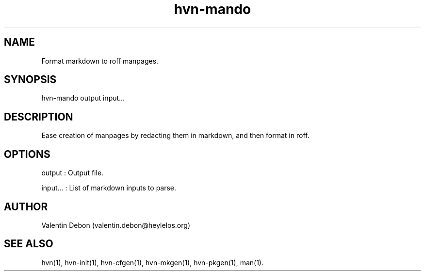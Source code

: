 .TH hvn-mando 1 2019-12-04 HeylelOS
.SH NAME
.PP
Format markdown to roff manpages.
.SH SYNOPSIS
.PP
hvn-mando output input...
.SH DESCRIPTION
.PP
Ease creation of manpages by redacting them in markdown, and then format in roff.
.SH OPTIONS
.PP
output : Output file.
.PP
input... : List of markdown inputs to parse.
.SH AUTHOR
.PP
Valentin Debon (valentin.debon@heylelos.org)
.SH SEE ALSO
.PP
hvn(1), hvn-init(1), hvn-cfgen(1), hvn-mkgen(1), hvn-pkgen(1), man(1).
